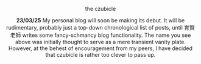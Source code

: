 #+macro: br @@html:<br>@@

***** the czubicle

@@html:<style> p { text-align: left; } </style>@@
*23/03/25*
@@html:<style> p { text-align: center; } </style>@@
My personal blog will soon be making its debut. It will be rudimentary, probably just a top-down chronological list of posts, until 育賢老師 writes some fancy-schmancy blog functionality.
The name you see above was initially thought to serve as a mere transient vanity plate. However, at the behest of encouragement from my peers, I have decided that czubicle is rather too clever to pass up.